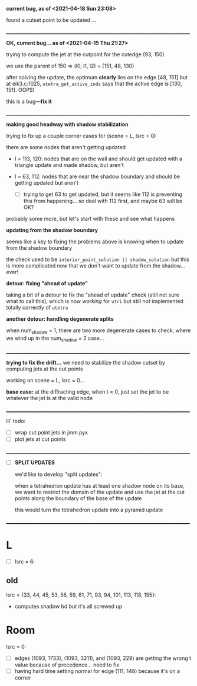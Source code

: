 *current bug, as of <2021-04-18 Sun 23:08>*

  found a cutset point to be updated ...


________________________________________________________________________________

*OK, current bug... as of <2021-04-15 Thu 21:27>*

  trying to compute the jet at the cutpoint for the cutedge (93, 150)

  we use the parent of 150 => (l0, l1, l2) = (151, 48, 130)

  after solving the update, the optimum *clearly* lies on the edge [48,
  151] but at eik3.c:1025, ~utetra_get_active_inds~ says that the active
  edge is [130, 151]. OOPS!

  this is a bug---*fix it*

________________________________________________________________________________

*making good headway with shadow stabilization*

  trying to fix up a couple corner cases for (scene = L, lsrc = 0)

  there are some nodes that aren't getting updated

  - l = 113, 120: nodes that are on the wall and should get updated
    with a triangle update and made shadow, but aren't

  - l = 63, 112: nodes that are near the shadow boundary and should be
    getting updated but aren't
    - [ ] trying to get 63 to get updated, but it seems like 112 is
      preventing this from happening... so deal with 112 first, and
      maybe 63 will be OK?

  probably some more, but let's start with these and see what happens

*updating from the shadow boundary*

  seems like a key to fixing the problems above is knowing when to
  update from the shadow boundary

  the check used to be ~interior_point_solution || shadow_solution~ but
  this is more complicated now that we don't want to update from the
  shadow... ever!

*detour: fixing "ahead of update"*

  taking a bit of a detour to fix the "ahead of update" check (still
  not sure what to call this), which is now /working/ for ~utri~ but still
  not implemented totally correctly of ~utetra~

*another detour: handling degenerate splits*

  when num_shadow = 1, there are two more degenerate cases to check,
  where we wind up in the num_shadow = 2 case...

________________________________________________________________________________


*trying to fix the drift...* we need to stabilize the shadow cutset by
  computing jets at the cut points

working on scene = L, lsrc = 0...

*base case:* at the diffracting edge, when t = 0, just set the jet to be
  whatever the jet is at the valid node

________________________________________________________________________________


lil' todo:
- [ ] wrap cut point jets in jmm.pyx
- [ ] plot jets at cut points

________________________________________________________________________________


- [ ] *SPLIT UPDATES*

    we'd like to develop "split updates":

      when a tetrahedron update has at least one shadow node on its
      base, we want to restrict the domain of the update and use the jet
      at the cut points along the boundary of the base of the update

        this would turn the tetrahedron update into a pyramid update

________________________________________________________________________________


* L

- [ ] lsrc = 6:


** old
   lsrc = {33, 44, 45, 53, 56, 59, 61, 71, 93, 94, 101, 113, 118, 155}:
   - computes shadow bd but it's all screwed up


* Room

lsrc = 0:
- [ ] edges (1093, 1733), (1093, 3211), and (1093, 229) are getting
  the wrong t value because of precedence... need to fix
- [ ] having hard time setting normal for edge (111, 148) because it's
  on a corner
